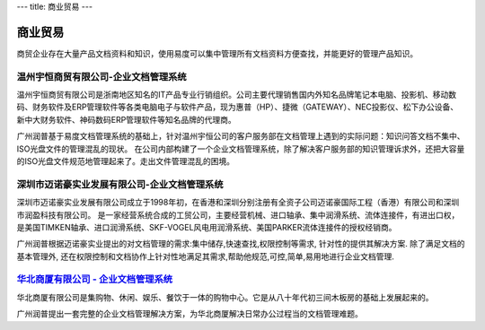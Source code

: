 ---
title:  商业贸易
---

==========================================
 商业贸易
==========================================

商贸企业存在大量产品文档资料和知识，使用易度可以集中管理所有文档资料方便查找，并能更好的管理产品知识。


温州宇恒商贸有限公司-企业文档管理系统
--------------------------------------------------

.. image:: img/logo-wzhy.gif
   :class: float-right

温州宇恒商贸有限公司是浙南地区知名的IT产品专业行销组织。公司主要代理销售国内外知名品牌笔记本电脑、投影机、移动数码、财务软件及ERP管理软件等各类电脑电子与软件产品，现为惠普（HP）、捷微（GATEWAY）、NEC投影仪、松下办公设备、新中大财务软件、神码数码ERP管理软件等知名品牌的代理商。

广州润普基于易度文档管理系统的基础上，针对温州宇恒公司的客户服务部在文档管理上遇到的实际问题：知识问答文档不集中、ISO光盘文件的管理混乱的现状。 在公司内部构建了一个企业文档管理系统，除了解决客户服务部的知识管理诉求外，还把大容量的ISO光盘文件规范地管理起来了。走出文件管理混乱的困境。

深圳市迈诺豪实业发展有限公司-企业文档管理系统
----------------------------------------------------

.. image:: img/logo-szmhd.gif
   :class: float-right

深圳市迈诺豪实业发展有限公司成立于1998年初，在香港和深圳分别注册有全资子公司迈诺豪国际工程（香港）有限公司和深圳市润盈科技有限公司。 是一家经营系统合成的工贸公司，主要经营机械、进口轴承、集中润滑系统、流体连接件，有进出口权，是美国TIMKEN轴承、进口润滑系统、SKF-VOGEL风电用润滑系统、美国PARKER流体连接件的授权经销商。

广州润普根据迈诺豪实业提出的对文档管理的需求:集中储存,快速查找,权限控制等需求, 针对性的提供其解决方案. 除了满足文档的基本管理外, 还在权限控制和文档协作上针对性地满足其需求,帮助他规范,可控,简单,易用地进行企业文档管理.


`华北商厦有限公司 - 企业文档管理系统 <huabeishangsha.rst>`_
-----------------------------------------------------------

.. image:: img/logo-huabeishangsha.png
   :class: float-right


华北商厦有限公司是集购物、休闲、娱乐、餐饮于一体的购物中心。它是从八十年代初三间木板房的基础上发展起来的。

广州润普提出一套完整的企业文档管理解决方案，为华北商厦解决日常办公过程当的文档管理难题。

